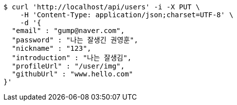 [source,bash]
----
$ curl 'http://localhost/api/users' -i -X PUT \
    -H 'Content-Type: application/json;charset=UTF-8' \
    -d '{
  "email" : "gump@naver.com",
  "password" : "나는 잘생긴 권영훈",
  "nickname" : "123",
  "introduction" : "나는 잘생김",
  "profileUrl" : "/user/img",
  "githubUrl" : "www.hello.com"
}'
----